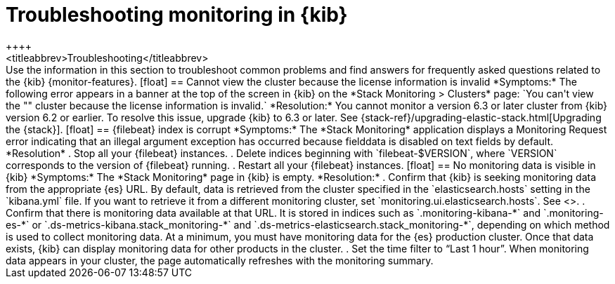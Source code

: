 [role="xpack"]
[[monitor-troubleshooting]]
= Troubleshooting monitoring in {kib}
++++
<titleabbrev>Troubleshooting</titleabbrev>
++++

Use the information in this section to troubleshoot common problems and find 
answers for frequently asked questions related to the {kib} {monitor-features}.

[float]
== Cannot view the cluster because the license information is invalid

*Symptoms:*

The following error appears in a banner at the top of the screen in {kib} on the 
*Stack Monitoring > Clusters* page:
`You can't view the "<my_cluster>" cluster because the license information is invalid.`

*Resolution:*

You cannot monitor a version 6.3 or later cluster from {kib} version 6.2 or earlier. 
To resolve this issue, upgrade {kib} to 6.3 or later. See 
{stack-ref}/upgrading-elastic-stack.html[Upgrading the {stack}]. 

[float]
== {filebeat} index is corrupt

*Symptoms:*

The *Stack Monitoring* application displays a Monitoring Request error indicating
that an illegal argument exception has occurred because fielddata is disabled on
text fields by default.

*Resolution*

 . Stop all your {filebeat} instances.
 . Delete indices beginning with `filebeat-$VERSION`, where `VERSION` corresponds
   to the version of {filebeat} running.
. Restart all your {filebeat} instances.


[float]
== No monitoring data is visible in {kib}

*Symptoms:*

The *Stack Monitoring* page in {kib} is empty. 

*Resolution:*

. Confirm that {kib} is seeking monitoring data from the appropriate {es} URL.
By default, data is retrieved from the cluster specified in the 
`elasticsearch.hosts` setting in the `kibana.yml` file. If you want to retrieve it
from a different monitoring cluster, set `monitoring.ui.elasticsearch.hosts`.
See <<monitoring-settings-kb>>.

. Confirm that there is monitoring data available at that URL. It is stored in
indices such as `.monitoring-kibana-*` and `.monitoring-es-*` or
`.ds-metrics-kibana.stack_monitoring-*` and
`.ds-metrics-elasticsearch.stack_monitoring-*`, depending on which method is
used to collect monitoring data. At a minimum, you must have monitoring data
for the {es} production cluster. Once that data exists, {kib} can display
monitoring data for other products in the cluster.

. Set the time filter to “Last 1 hour”.  When monitoring data appears in your
cluster, the page automatically refreshes with the monitoring summary.

